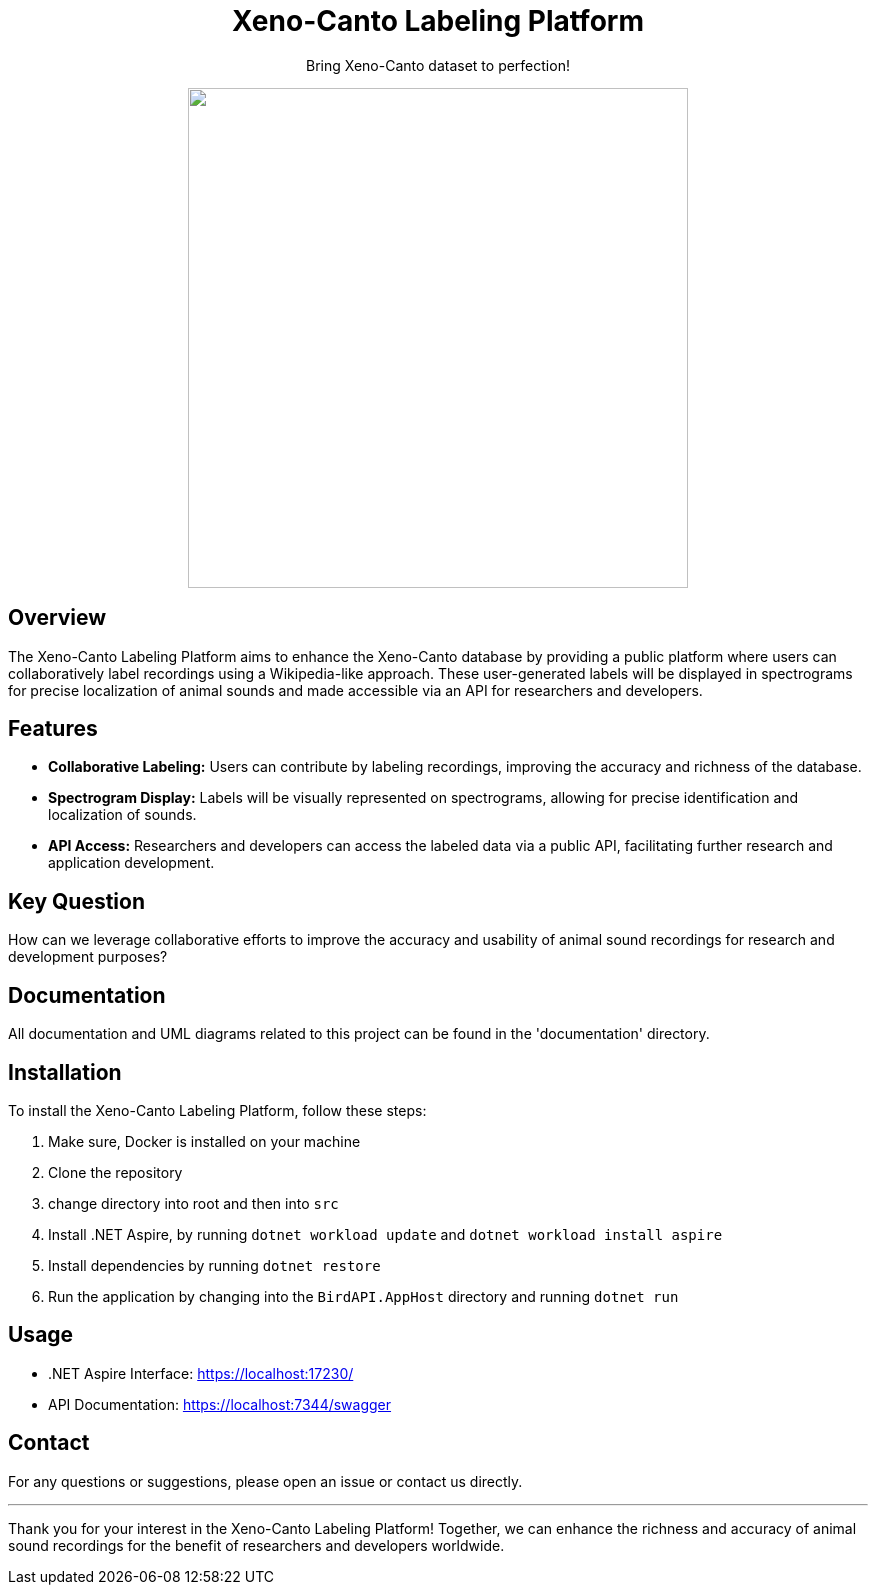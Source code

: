 // Header
++++
<div align="center">
  <h1> Xeno-Canto Labeling Platform</h1>
  <p>Bring Xeno-Canto dataset to perfection!</p>
  <p><img src="documentation/Logo/Bild3_3.png" width="500px" /></p>
++++

++++
</div>
++++


== Overview
The Xeno-Canto Labeling Platform aims to enhance the Xeno-Canto database by providing a public platform where users can collaboratively label recordings using a Wikipedia-like approach. These user-generated labels will be displayed in spectrograms for precise localization of animal sounds and made accessible via an API for researchers and developers.

== Features

* *Collaborative Labeling:* Users can contribute by labeling recordings, improving the accuracy and richness of the database.
* *Spectrogram Display:* Labels will be visually represented on spectrograms, allowing for precise identification and localization of sounds.
* *API Access:* Researchers and developers can access the labeled data via a public API, facilitating further research and application development.

== Key Question
How can we leverage collaborative efforts to improve the accuracy and usability of animal sound recordings for research and development purposes?

== Documentation
All documentation and UML diagrams related to this project can be found in the 'documentation' directory.

== Installation
To install the Xeno-Canto Labeling Platform, follow these steps:

. Make sure, Docker is installed on your machine
. Clone the repository
. change directory into root and then into `src`
. Install .NET Aspire, by running `dotnet workload update` and `dotnet workload install aspire`
. Install dependencies by running `dotnet restore`
. Run the application by changing into the `BirdAPI.AppHost` directory and running `dotnet run`

== Usage
* .NET Aspire Interface: https://localhost:17230/
* API Documentation: https://localhost:7344/swagger

== Contact
For any questions or suggestions, please open an issue or contact us directly.

---

Thank you for your interest in the Xeno-Canto Labeling Platform! Together, we can enhance the richness and accuracy of animal sound recordings for the benefit of researchers and developers worldwide.